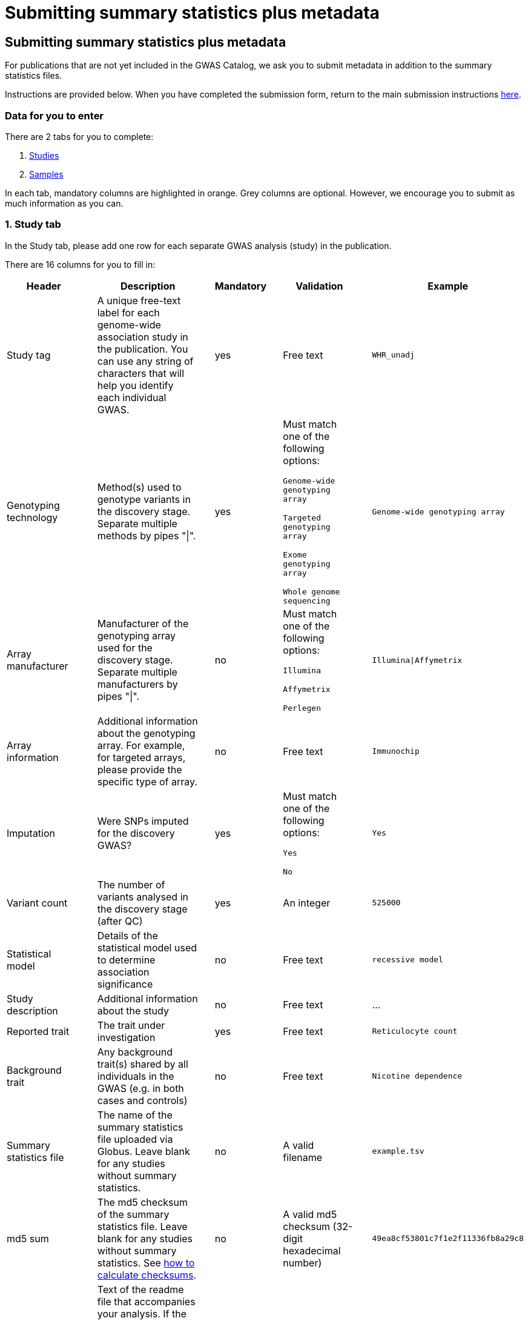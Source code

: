 = Submitting summary statistics plus metadata

== Submitting summary statistics plus metadata

:imagesdir: ./images
:data-uri:

For publications that are not yet included in the GWAS Catalog, we ask you to submit metadata in addition to the summary statistics files.

Instructions are provided below. When you have completed the submission form, return to the main submission instructions https://www.ebi.ac.uk/gwas/docs/submission[here].

=== Data for you to enter

There are 2 tabs for you to complete:

1. <<studies, Studies>>
2. <<samples, Samples>>

In each tab, mandatory columns are highlighted in orange. Grey columns are optional. However, we encourage you to submit as much information as you can.

=== [[studies]]1. Study tab

In the Study tab, please add one row for each separate GWAS analysis (study) in the publication. 

There are 16 columns for you to fill in:

[cols="<4,<1,<6,<1,<2,<1,<4,<1,<4", options="header", grid="all", width=100%]
|===
|Header
|
|Description
|
|Mandatory
|
|Validation
|
|Example

|Study tag
|
|A unique free-text label for each genome-wide association study in the publication. You can use any string of characters that will help you identify each individual GWAS.
|
|yes
|
|Free text
|
|`WHR_unadj`

|Genotyping technology
|
|Method(s) used to genotype variants in the discovery stage. Separate multiple methods by pipes "\|".
|
|yes
|
|Must match one of the following options:

`Genome-wide genotyping array`

`Targeted genotyping array`

`Exome genotyping array`

`Whole genome sequencing`
|
|`Genome-wide genotyping array` 

|Array manufacturer
|
|Manufacturer of the genotyping array used for the discovery stage. Separate multiple manufacturers by pipes "\|".
|
|no
|
|Must match one of the following options:

`Illumina`

`Affymetrix`

`Perlegen`
|
|`Illumina\|Affymetrix`

|Array information
|
|Additional information about the genotyping array. For example, for targeted arrays, please provide the specific type of array.
|
|no
|
|Free text
|
|`Immunochip`

|Imputation
|
|Were SNPs imputed for the discovery GWAS?
|
|yes
|
|Must match one of the following options:

`Yes`

`No`
|
|`Yes`

|Variant count
|
|The number of variants analysed in the discovery stage (after QC)
|
|yes
|
|An integer
|
|`525000`

|Statistical model
|
|Details of the statistical model used to determine association significance
|
|no
|
|Free text
|
|`recessive model`

|Study description
|
|Additional information about the study
|
|no
|
|Free text
|
|...

|Reported trait
|
|The trait under investigation
|
|yes
|
|Free text
|
|`Reticulocyte count`

|Background trait
|
|Any background trait(s) shared by all individuals in the GWAS (e.g. in both cases and controls)
|
|no
|
|Free text
|
|`Nicotine dependence`

|Summary statistics file
|
|The name of the summary statistics file uploaded via Globus. Leave blank for any studies without summary statistics.
|
|no
|
|A valid filename
|
|`example.tsv`

|md5 sum
|
|The md5 checksum of the summary statistics file. Leave blank for any studies without summary statistics. See <<checksums, how to calculate checksums>>.
|
|no
|
|A valid md5 checksum (32-digit hexadecimal number)
|
|`49ea8cf53801c7f1e2f11336fb8a29c8`

|Readme
|
|Text of the readme file that accompanies your analysis. If the same readme file applies to all studies in the publication, please copy the text into each row. Leave blank for any studies without summary statistics.
|
|no
|
|A standard readme file
|
|See <<readme, instructions here>>.

|Summary statistics assembly
|
|Genome assembly for the summary statistics. Leave blank for any studies without summary statistics.
|
|no
|
|Must match one of the following options:

`GRCh38`

`GRCh37`

`NCBI36`

`NCBI35`

`NCBI34`
|
|`GRCh38`

|Cohort(s)
|
|List of cohort(s) represented in the discovery sample, separated by pipes "\|". Enter only if the specific named cohorts are used in the analysis.
|
|no
|
|Free text
|
|`UKBB\|FINRISK`

|Cohort specific reference
|
|List of cohort specific identifier(s) issued to this research study, separated by pipes "\|". For example, an ANID issued by UK Biobank.
|
|no
|
|Free text
|
|`ANID45956`
|===

=== [[samples]]2. Sample tab

In the Sample tab, enter information about the samples included in each GWAS.

Each GWAS should be listed separately, within each GWAS, each group of samples should be on a separate row. Examples of sample groups are discovery/replication cohorts, and ancestry categories (e.g. European, East Asian, South Asian).

For example:

* Your publication includes 2 GWAS analyses for different traits, each with a discovery and a replication stage (2 stages), in individuals with European or East Asian ancestry (2 broad ancestry categories)
* For each of the 2 GWASs you need to create rows for:
** discovery/European
** discovery/East Asian
** replication/European
** replication/East Asian, making *8 rows in total*.

There are 10 columns for you to fill in:

[cols="<4,<1,<6,<1,<2,<1,<4,<1,<4", options="header", grid="all", width=100%]
|===
|Header
|
|Description
|
|Mandatory
|
|Validation
|
|Example

|Study tag
|
|A unique free-text label for each genome-wide association study in the publication. This should match the study tag that you have provided in the “study” tab. This will allow the sample information to be linked to the correct study. You must provide at least one sample row for each study.
|
|yes
|
|Free text
|
|`WHR_unadj`

|Stage
|
|Stage of the experimental design
|
|yes
|
|Must match one of the following options:

`discovery`

`replication`
|
|`discovery`

|Number of individuals
|
|Number of individuals in this group
|
|yes
|
|An integer
|
|`2000`

|Number of cases
|
|Number of cases in this group
|
|no
|
|An integer
|
|`1000`

|Number of controls
|
|Number of controls in this group
|
|no
|
|An integer
|
|`1000`

|Sample description
|
|Additional information required for the interpretation of results, e.g. sex (males/females), age (adults/children), ordinal variables, or multiple traits analysed together ("or" traits).
|
|no
|
|Free text
|
|`1000 males, 1000 females`

`700 severe cases, 700 moderate cases, 600 mild cases`

`1200 major depression cases, 800 bipolar disorder cases`

|Ancestry category
|
|Broad ancestry category that best describes the sample. For more information about each category, see https://www.ncbi.nlm.nih.gov/pmc/articles/PMC5815218/table/Tab1/?report=objectonly[Table 1, Morales et al., 2018].

You should create a new row for each ancestry category. However, you may enter multiple categories in the same row, separated by pipes "\|", only if separate sample numbers are unavailable for each category.
|
|yes
|
|Must match one of the following options:

`Aboriginal Australian`

`African American or Afro-Caribbean`

`African unspecified`

`Asian unspecified`

`Central Asian`

`Circumpolar peoples`

`East Asian`

`European`

`Greater Middle Eastern (Middle Eastern, North African or Persian)`

`Hispanic or Latin American`

`Native American`

`NR`

`Oceanian`

`Other`

`Other admixed ancestry`

`South Asian`

`South East Asian`

`Sub-Saharan African`
|
|`East Asian`

|Ancestry
|
|The most detailed ancestry descriptor(s) for the sample. Separate multiple descriptors by pipes "\|".
|
|no
|
|Free text
|
|`Han Chinese`

|Founder/Genetically isolated population description
|
|For founder or genetically isolated population, provide  description. If multiple founder/genetically isolated populations are included for the same ancestry category, separate using pipes "\|".
|
|no
|
|Free text
|
|`Korculan(founder/genetic isolate)\|Vis(founder/genetic isolate)`

|Country of recruitment
|
|List of country/countries where samples were recruited, separated by pipes "\|".
|
|yes
|
|Must match country name(s) in https://unstats.un.org/unsd/methodology/m49[The United Nations M49 Standard of Geographic Regions]
|
|`Japan\|China`
|===

=== Additional information

Some cells in Excel may display a "Number Stored as Text" error. Please ignore this, as it will not affect the template validation.
